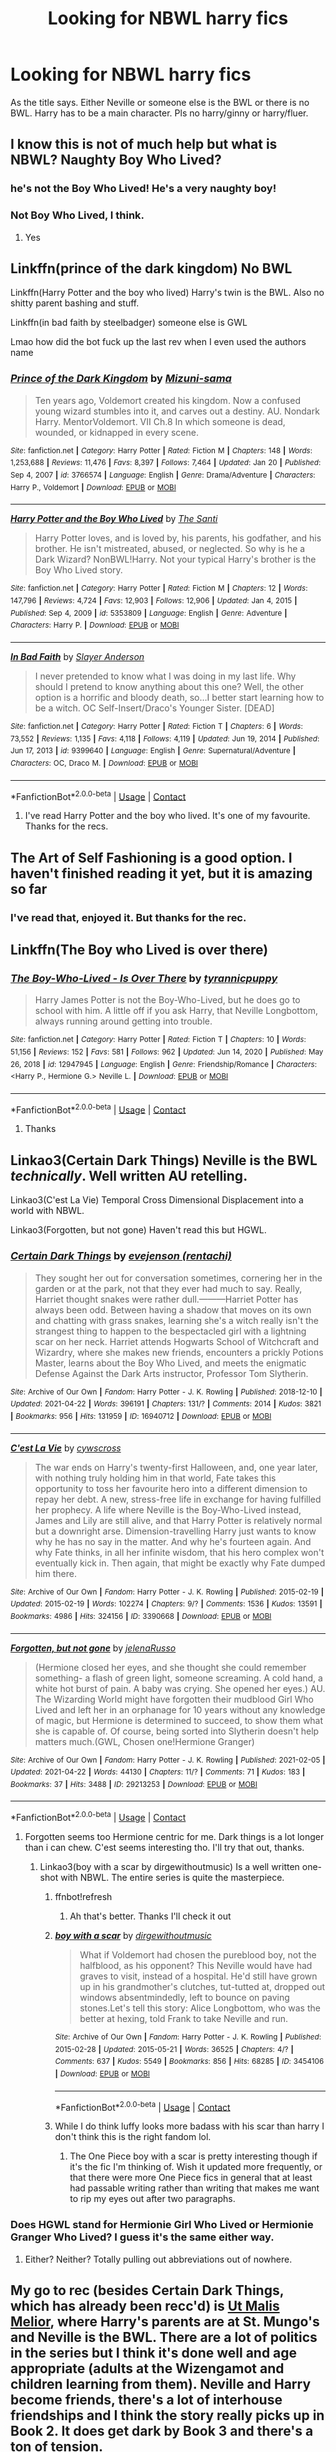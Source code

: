 #+TITLE: Looking for NBWL harry fics

* Looking for NBWL harry fics
:PROPERTIES:
:Author: Ganesh288
:Score: 9
:DateUnix: 1619614889.0
:DateShort: 2021-Apr-28
:FlairText: Request
:END:
As the title says. Either Neville or someone else is the BWL or there is no BWL. Harry has to be a main character. Pls no harry/ginny or harry/fluer.


** I know this is not of much help but what is NBWL? Naughty Boy Who Lived?
:PROPERTIES:
:Author: I_love_DPs
:Score: 3
:DateUnix: 1619631402.0
:DateShort: 2021-Apr-28
:END:

*** he's not the Boy Who Lived! He's a very naughty boy!
:PROPERTIES:
:Author: inventiveusernombre
:Score: 4
:DateUnix: 1619663599.0
:DateShort: 2021-Apr-29
:END:


*** Not Boy Who Lived, I think.
:PROPERTIES:
:Author: Miqdad_Suleman
:Score: 2
:DateUnix: 1619631803.0
:DateShort: 2021-Apr-28
:END:

**** Yes
:PROPERTIES:
:Author: Ganesh288
:Score: 2
:DateUnix: 1619656933.0
:DateShort: 2021-Apr-29
:END:


** Linkffn(prince of the dark kingdom) No BWL

Linkffn(Harry Potter and the boy who lived) Harry's twin is the BWL. Also no shitty parent bashing and stuff.

Linkffn(in bad faith by steelbadger) someone else is GWL

Lmao how did the bot fuck up the last rev when I even used the authors name
:PROPERTIES:
:Author: GravityMyGuy
:Score: 3
:DateUnix: 1619624957.0
:DateShort: 2021-Apr-28
:END:

*** [[https://www.fanfiction.net/s/3766574/1/][*/Prince of the Dark Kingdom/*]] by [[https://www.fanfiction.net/u/1355498/Mizuni-sama][/Mizuni-sama/]]

#+begin_quote
  Ten years ago, Voldemort created his kingdom. Now a confused young wizard stumbles into it, and carves out a destiny. AU. Nondark Harry. MentorVoldemort. VII Ch.8 In which someone is dead, wounded, or kidnapped in every scene.
#+end_quote

^{/Site/:} ^{fanfiction.net} ^{*|*} ^{/Category/:} ^{Harry} ^{Potter} ^{*|*} ^{/Rated/:} ^{Fiction} ^{M} ^{*|*} ^{/Chapters/:} ^{148} ^{*|*} ^{/Words/:} ^{1,253,688} ^{*|*} ^{/Reviews/:} ^{11,476} ^{*|*} ^{/Favs/:} ^{8,397} ^{*|*} ^{/Follows/:} ^{7,464} ^{*|*} ^{/Updated/:} ^{Jan} ^{20} ^{*|*} ^{/Published/:} ^{Sep} ^{4,} ^{2007} ^{*|*} ^{/id/:} ^{3766574} ^{*|*} ^{/Language/:} ^{English} ^{*|*} ^{/Genre/:} ^{Drama/Adventure} ^{*|*} ^{/Characters/:} ^{Harry} ^{P.,} ^{Voldemort} ^{*|*} ^{/Download/:} ^{[[http://www.ff2ebook.com/old/ffn-bot/index.php?id=3766574&source=ff&filetype=epub][EPUB]]} ^{or} ^{[[http://www.ff2ebook.com/old/ffn-bot/index.php?id=3766574&source=ff&filetype=mobi][MOBI]]}

--------------

[[https://www.fanfiction.net/s/5353809/1/][*/Harry Potter and the Boy Who Lived/*]] by [[https://www.fanfiction.net/u/1239654/The-Santi][/The Santi/]]

#+begin_quote
  Harry Potter loves, and is loved by, his parents, his godfather, and his brother. He isn't mistreated, abused, or neglected. So why is he a Dark Wizard? NonBWL!Harry. Not your typical Harry's brother is the Boy Who Lived story.
#+end_quote

^{/Site/:} ^{fanfiction.net} ^{*|*} ^{/Category/:} ^{Harry} ^{Potter} ^{*|*} ^{/Rated/:} ^{Fiction} ^{M} ^{*|*} ^{/Chapters/:} ^{12} ^{*|*} ^{/Words/:} ^{147,796} ^{*|*} ^{/Reviews/:} ^{4,724} ^{*|*} ^{/Favs/:} ^{12,903} ^{*|*} ^{/Follows/:} ^{12,906} ^{*|*} ^{/Updated/:} ^{Jan} ^{4,} ^{2015} ^{*|*} ^{/Published/:} ^{Sep} ^{4,} ^{2009} ^{*|*} ^{/id/:} ^{5353809} ^{*|*} ^{/Language/:} ^{English} ^{*|*} ^{/Genre/:} ^{Adventure} ^{*|*} ^{/Characters/:} ^{Harry} ^{P.} ^{*|*} ^{/Download/:} ^{[[http://www.ff2ebook.com/old/ffn-bot/index.php?id=5353809&source=ff&filetype=epub][EPUB]]} ^{or} ^{[[http://www.ff2ebook.com/old/ffn-bot/index.php?id=5353809&source=ff&filetype=mobi][MOBI]]}

--------------

[[https://www.fanfiction.net/s/9399640/1/][*/In Bad Faith/*]] by [[https://www.fanfiction.net/u/922715/Slayer-Anderson][/Slayer Anderson/]]

#+begin_quote
  I never pretended to know what I was doing in my last life. Why should I pretend to know anything about this one? Well, the other option is a horrific and bloody death, so...I better start learning how to be a witch. OC Self-Insert/Draco's Younger Sister. [DEAD]
#+end_quote

^{/Site/:} ^{fanfiction.net} ^{*|*} ^{/Category/:} ^{Harry} ^{Potter} ^{*|*} ^{/Rated/:} ^{Fiction} ^{T} ^{*|*} ^{/Chapters/:} ^{6} ^{*|*} ^{/Words/:} ^{73,552} ^{*|*} ^{/Reviews/:} ^{1,135} ^{*|*} ^{/Favs/:} ^{4,118} ^{*|*} ^{/Follows/:} ^{4,119} ^{*|*} ^{/Updated/:} ^{Jun} ^{19,} ^{2014} ^{*|*} ^{/Published/:} ^{Jun} ^{17,} ^{2013} ^{*|*} ^{/id/:} ^{9399640} ^{*|*} ^{/Language/:} ^{English} ^{*|*} ^{/Genre/:} ^{Supernatural/Adventure} ^{*|*} ^{/Characters/:} ^{OC,} ^{Draco} ^{M.} ^{*|*} ^{/Download/:} ^{[[http://www.ff2ebook.com/old/ffn-bot/index.php?id=9399640&source=ff&filetype=epub][EPUB]]} ^{or} ^{[[http://www.ff2ebook.com/old/ffn-bot/index.php?id=9399640&source=ff&filetype=mobi][MOBI]]}

--------------

*FanfictionBot*^{2.0.0-beta} | [[https://github.com/FanfictionBot/reddit-ffn-bot/wiki/Usage][Usage]] | [[https://www.reddit.com/message/compose?to=tusing][Contact]]
:PROPERTIES:
:Author: FanfictionBot
:Score: 2
:DateUnix: 1619625001.0
:DateShort: 2021-Apr-28
:END:

**** I've read Harry Potter and the boy who lived. It's one of my favourite. Thanks for the recs.
:PROPERTIES:
:Author: Ganesh288
:Score: 1
:DateUnix: 1619657038.0
:DateShort: 2021-Apr-29
:END:


** The Art of Self Fashioning is a good option. I haven't finished reading it yet, but it is amazing so far
:PROPERTIES:
:Author: adambomb90
:Score: 5
:DateUnix: 1619620013.0
:DateShort: 2021-Apr-28
:END:

*** I've read that, enjoyed it. But thanks for the rec.
:PROPERTIES:
:Author: Ganesh288
:Score: 2
:DateUnix: 1619620626.0
:DateShort: 2021-Apr-28
:END:


** Linkffn(The Boy who Lived is over there)
:PROPERTIES:
:Author: rohan62442
:Score: 2
:DateUnix: 1619622114.0
:DateShort: 2021-Apr-28
:END:

*** [[https://www.fanfiction.net/s/12947945/1/][*/The Boy-Who-Lived - Is Over There/*]] by [[https://www.fanfiction.net/u/10029424/tyrannicpuppy][/tyrannicpuppy/]]

#+begin_quote
  Harry James Potter is not the Boy-Who-Lived, but he does go to school with him. A little off if you ask Harry, that Neville Longbottom, always running around getting into trouble.
#+end_quote

^{/Site/:} ^{fanfiction.net} ^{*|*} ^{/Category/:} ^{Harry} ^{Potter} ^{*|*} ^{/Rated/:} ^{Fiction} ^{T} ^{*|*} ^{/Chapters/:} ^{10} ^{*|*} ^{/Words/:} ^{51,156} ^{*|*} ^{/Reviews/:} ^{152} ^{*|*} ^{/Favs/:} ^{581} ^{*|*} ^{/Follows/:} ^{962} ^{*|*} ^{/Updated/:} ^{Jun} ^{14,} ^{2020} ^{*|*} ^{/Published/:} ^{May} ^{26,} ^{2018} ^{*|*} ^{/id/:} ^{12947945} ^{*|*} ^{/Language/:} ^{English} ^{*|*} ^{/Genre/:} ^{Friendship/Romance} ^{*|*} ^{/Characters/:} ^{<Harry} ^{P.,} ^{Hermione} ^{G.>} ^{Neville} ^{L.} ^{*|*} ^{/Download/:} ^{[[http://www.ff2ebook.com/old/ffn-bot/index.php?id=12947945&source=ff&filetype=epub][EPUB]]} ^{or} ^{[[http://www.ff2ebook.com/old/ffn-bot/index.php?id=12947945&source=ff&filetype=mobi][MOBI]]}

--------------

*FanfictionBot*^{2.0.0-beta} | [[https://github.com/FanfictionBot/reddit-ffn-bot/wiki/Usage][Usage]] | [[https://www.reddit.com/message/compose?to=tusing][Contact]]
:PROPERTIES:
:Author: FanfictionBot
:Score: 4
:DateUnix: 1619622138.0
:DateShort: 2021-Apr-28
:END:

**** Thanks
:PROPERTIES:
:Author: Ganesh288
:Score: 1
:DateUnix: 1619656948.0
:DateShort: 2021-Apr-29
:END:


** Linkao3(Certain Dark Things) Neville is the BWL /technically/. Well written AU retelling.

Linkao3(C'est La Vie) Temporal Cross Dimensional Displacement into a world with NBWL.

Linkao3(Forgotten, but not gone) Haven't read this but HGWL.
:PROPERTIES:
:Author: xshadowfax
:Score: 2
:DateUnix: 1619621106.0
:DateShort: 2021-Apr-28
:END:

*** [[https://archiveofourown.org/works/16940712][*/Certain Dark Things/*]] by [[https://www.archiveofourown.org/users/rentachi/pseuds/evejenson][/evejenson (rentachi)/]]

#+begin_quote
  They sought her out for conversation sometimes, cornering her in the garden or at the park, not that they ever had much to say. Really, Harriet thought snakes were rather dull.---------Harriet Potter has always been odd. Between having a shadow that moves on its own and chatting with grass snakes, learning she's a witch really isn't the strangest thing to happen to the bespectacled girl with a lightning scar on her neck. Harriet attends Hogwarts School of Witchcraft and Wizardry, where she makes new friends, encounters a prickly Potions Master, learns about the Boy Who Lived, and meets the enigmatic Defense Against the Dark Arts instructor, Professor Tom Slytherin.
#+end_quote

^{/Site/:} ^{Archive} ^{of} ^{Our} ^{Own} ^{*|*} ^{/Fandom/:} ^{Harry} ^{Potter} ^{-} ^{J.} ^{K.} ^{Rowling} ^{*|*} ^{/Published/:} ^{2018-12-10} ^{*|*} ^{/Updated/:} ^{2021-04-22} ^{*|*} ^{/Words/:} ^{396191} ^{*|*} ^{/Chapters/:} ^{131/?} ^{*|*} ^{/Comments/:} ^{2014} ^{*|*} ^{/Kudos/:} ^{3821} ^{*|*} ^{/Bookmarks/:} ^{956} ^{*|*} ^{/Hits/:} ^{131959} ^{*|*} ^{/ID/:} ^{16940712} ^{*|*} ^{/Download/:} ^{[[https://archiveofourown.org/downloads/16940712/Certain%20Dark%20Things.epub?updated_at=1619064650][EPUB]]} ^{or} ^{[[https://archiveofourown.org/downloads/16940712/Certain%20Dark%20Things.mobi?updated_at=1619064650][MOBI]]}

--------------

[[https://archiveofourown.org/works/3390668][*/C'est La Vie/*]] by [[https://www.archiveofourown.org/users/cywscross/pseuds/cywscross][/cywscross/]]

#+begin_quote
  The war ends on Harry's twenty-first Halloween, and, one year later, with nothing truly holding him in that world, Fate takes this opportunity to toss her favourite hero into a different dimension to repay her debt. A new, stress-free life in exchange for having fulfilled her prophecy. A life where Neville is the Boy-Who-Lived instead, James and Lily are still alive, and that Harry Potter is relatively normal but a downright arse. Dimension-travelling Harry just wants to know why he has no say in the matter. And why he's fourteen again. And why Fate thinks, in all her infinite wisdom, that his hero complex won't eventually kick in. Then again, that might be exactly why Fate dumped him there.
#+end_quote

^{/Site/:} ^{Archive} ^{of} ^{Our} ^{Own} ^{*|*} ^{/Fandom/:} ^{Harry} ^{Potter} ^{-} ^{J.} ^{K.} ^{Rowling} ^{*|*} ^{/Published/:} ^{2015-02-19} ^{*|*} ^{/Updated/:} ^{2015-02-19} ^{*|*} ^{/Words/:} ^{102274} ^{*|*} ^{/Chapters/:} ^{9/?} ^{*|*} ^{/Comments/:} ^{1536} ^{*|*} ^{/Kudos/:} ^{13591} ^{*|*} ^{/Bookmarks/:} ^{4986} ^{*|*} ^{/Hits/:} ^{324156} ^{*|*} ^{/ID/:} ^{3390668} ^{*|*} ^{/Download/:} ^{[[https://archiveofourown.org/downloads/3390668/Cest%20La%20Vie.epub?updated_at=1618192449][EPUB]]} ^{or} ^{[[https://archiveofourown.org/downloads/3390668/Cest%20La%20Vie.mobi?updated_at=1618192449][MOBI]]}

--------------

[[https://archiveofourown.org/works/29213253][*/Forgotten, but not gone/*]] by [[https://www.archiveofourown.org/users/jelenaRusso/pseuds/jelenaRusso][/jelenaRusso/]]

#+begin_quote
  (Hermione closed her eyes, and she thought she could remember something- a flash of green light, someone screaming. A cold hand, a white hot burst of pain. A baby was crying. She opened her eyes.) AU. The Wizarding World might have forgotten their mudblood Girl Who Lived and left her in an orphanage for 10 years without any knowledge of magic, but Hermione is determined to succeed, to show them what she is capable of. Of course, being sorted into Slytherin doesn't help matters much.(GWL, Chosen one!Hermione Granger)
#+end_quote

^{/Site/:} ^{Archive} ^{of} ^{Our} ^{Own} ^{*|*} ^{/Fandom/:} ^{Harry} ^{Potter} ^{-} ^{J.} ^{K.} ^{Rowling} ^{*|*} ^{/Published/:} ^{2021-02-05} ^{*|*} ^{/Updated/:} ^{2021-04-22} ^{*|*} ^{/Words/:} ^{44130} ^{*|*} ^{/Chapters/:} ^{11/?} ^{*|*} ^{/Comments/:} ^{71} ^{*|*} ^{/Kudos/:} ^{183} ^{*|*} ^{/Bookmarks/:} ^{37} ^{*|*} ^{/Hits/:} ^{3488} ^{*|*} ^{/ID/:} ^{29213253} ^{*|*} ^{/Download/:} ^{[[https://archiveofourown.org/downloads/29213253/Forgotten%20but%20not%20gone.epub?updated_at=1619603798][EPUB]]} ^{or} ^{[[https://archiveofourown.org/downloads/29213253/Forgotten%20but%20not%20gone.mobi?updated_at=1619603798][MOBI]]}

--------------

*FanfictionBot*^{2.0.0-beta} | [[https://github.com/FanfictionBot/reddit-ffn-bot/wiki/Usage][Usage]] | [[https://www.reddit.com/message/compose?to=tusing][Contact]]
:PROPERTIES:
:Author: FanfictionBot
:Score: 1
:DateUnix: 1619621145.0
:DateShort: 2021-Apr-28
:END:

**** Forgotten seems too Hermione centric for me. Dark things is a lot longer than i can chew. C'est seems interesting tho. I'll try that out, thanks.
:PROPERTIES:
:Author: Ganesh288
:Score: 3
:DateUnix: 1619622446.0
:DateShort: 2021-Apr-28
:END:

***** Linkao3(boy with a scar by dirgewithoutmusic) Is a well written one-shot with NBWL. The entire series is quite the masterpiece.
:PROPERTIES:
:Author: xshadowfax
:Score: 2
:DateUnix: 1619622678.0
:DateShort: 2021-Apr-28
:END:

****** ffnbot!refresh
:PROPERTIES:
:Author: xshadowfax
:Score: 2
:DateUnix: 1619622826.0
:DateShort: 2021-Apr-28
:END:

******* Ah that's better. Thanks I'll check it out
:PROPERTIES:
:Author: Ganesh288
:Score: 2
:DateUnix: 1619623025.0
:DateShort: 2021-Apr-28
:END:


****** [[https://archiveofourown.org/works/3454106][*/boy with a scar/*]] by [[https://www.archiveofourown.org/users/dirgewithoutmusic/pseuds/dirgewithoutmusic][/dirgewithoutmusic/]]

#+begin_quote
  What if Voldemort had chosen the pureblood boy, not the halfblood, as his opponent? This Neville would have had graves to visit, instead of a hospital. He'd still have grown up in his grandmother's clutches, tut-tutted at, dropped out windows absentmindedly, left to bounce on paving stones.Let's tell this story: Alice Longbottom, who was the better at hexing, told Frank to take Neville and run.
#+end_quote

^{/Site/:} ^{Archive} ^{of} ^{Our} ^{Own} ^{*|*} ^{/Fandom/:} ^{Harry} ^{Potter} ^{-} ^{J.} ^{K.} ^{Rowling} ^{*|*} ^{/Published/:} ^{2015-02-28} ^{*|*} ^{/Updated/:} ^{2015-05-21} ^{*|*} ^{/Words/:} ^{36525} ^{*|*} ^{/Chapters/:} ^{4/?} ^{*|*} ^{/Comments/:} ^{637} ^{*|*} ^{/Kudos/:} ^{5549} ^{*|*} ^{/Bookmarks/:} ^{856} ^{*|*} ^{/Hits/:} ^{68285} ^{*|*} ^{/ID/:} ^{3454106} ^{*|*} ^{/Download/:} ^{[[https://archiveofourown.org/downloads/3454106/boy%20with%20a%20scar.epub?updated_at=1606340929][EPUB]]} ^{or} ^{[[https://archiveofourown.org/downloads/3454106/boy%20with%20a%20scar.mobi?updated_at=1606340929][MOBI]]}

--------------

*FanfictionBot*^{2.0.0-beta} | [[https://github.com/FanfictionBot/reddit-ffn-bot/wiki/Usage][Usage]] | [[https://www.reddit.com/message/compose?to=tusing][Contact]]
:PROPERTIES:
:Author: FanfictionBot
:Score: 2
:DateUnix: 1619622860.0
:DateShort: 2021-Apr-28
:END:


****** While I do think luffy looks more badass with his scar than harry I don't think this is the right fandom lol.
:PROPERTIES:
:Author: Ganesh288
:Score: 2
:DateUnix: 1619622874.0
:DateShort: 2021-Apr-28
:END:

******* The One Piece boy with a scar is pretty interesting though if it's the fic I'm thinking of. Wish it updated more frequently, or that there were more One Piece fics in general that at least had passable writing rather than writing that makes me want to rip my eyes out after two paragraphs.
:PROPERTIES:
:Author: prism1234
:Score: 1
:DateUnix: 1619699022.0
:DateShort: 2021-Apr-29
:END:


*** Does HGWL stand for Hermionie Girl Who Lived or Hermionie Granger Who Lived? I guess it's the same either way.
:PROPERTIES:
:Author: prism1234
:Score: 1
:DateUnix: 1619698926.0
:DateShort: 2021-Apr-29
:END:

**** Either? Neither? Totally pulling out abbreviations out of nowhere.
:PROPERTIES:
:Author: xshadowfax
:Score: 1
:DateUnix: 1619699540.0
:DateShort: 2021-Apr-29
:END:


** My go to rec (besides Certain Dark Things, which has already been recc'd) is [[https://archiveofourown.org/series/1140833][Ut Malis Melior]], where Harry's parents are at St. Mungo's and Neville is the BWL. There are a lot of politics in the series but I think it's done well and age appropriate (adults at the Wizengamot and children learning from them). Neville and Harry become friends, there's a lot of interhouse friendships and I think the story really picks up in Book 2. It does get dark by Book 3 and there's a ton of tension.

linkao3(16083065)
:PROPERTIES:
:Author: smallshrike
:Score: 1
:DateUnix: 1619654512.0
:DateShort: 2021-Apr-29
:END:

*** [[https://archiveofourown.org/works/16083065][*/The Thrown Pebble/*]] by [[https://www.archiveofourown.org/users/MissjuliaMiriam/pseuds/MissjuliaMiriam][/MissjuliaMiriam/]]

#+begin_quote
  Harry Potter grew up at Number Four Privet Drive. Harry Potter has never known his parents. Harry Potter is a wizard.Harry Potter is not the Boy Who Lived.--The Thrown Pebble is Book One of a whole-canon reimagining wherein Neville Longbottom, not Harry Potter, was the one targeted by Voldemort. This changes many things, and other things not at all.(TTP is complete; the series is a WIP. Tags will be updated as chapters are posted. See series notes for more details.)
#+end_quote

^{/Site/:} ^{Archive} ^{of} ^{Our} ^{Own} ^{*|*} ^{/Fandom/:} ^{Harry} ^{Potter} ^{-} ^{J.} ^{K.} ^{Rowling} ^{*|*} ^{/Published/:} ^{2018-09-24} ^{*|*} ^{/Completed/:} ^{2019-02-25} ^{*|*} ^{/Words/:} ^{68061} ^{*|*} ^{/Chapters/:} ^{11/11} ^{*|*} ^{/Comments/:} ^{343} ^{*|*} ^{/Kudos/:} ^{1459} ^{*|*} ^{/Bookmarks/:} ^{239} ^{*|*} ^{/Hits/:} ^{27187} ^{*|*} ^{/ID/:} ^{16083065} ^{*|*} ^{/Download/:} ^{[[https://archiveofourown.org/downloads/16083065/The%20Thrown%20Pebble.epub?updated_at=1594641561][EPUB]]} ^{or} ^{[[https://archiveofourown.org/downloads/16083065/The%20Thrown%20Pebble.mobi?updated_at=1594641561][MOBI]]}

--------------

*FanfictionBot*^{2.0.0-beta} | [[https://github.com/FanfictionBot/reddit-ffn-bot/wiki/Usage][Usage]] | [[https://www.reddit.com/message/compose?to=tusing][Contact]]
:PROPERTIES:
:Author: FanfictionBot
:Score: 1
:DateUnix: 1619654530.0
:DateShort: 2021-Apr-29
:END:

**** Ooo, this looks cool. Thanks.
:PROPERTIES:
:Author: Ganesh288
:Score: 2
:DateUnix: 1619657079.0
:DateShort: 2021-Apr-29
:END:

